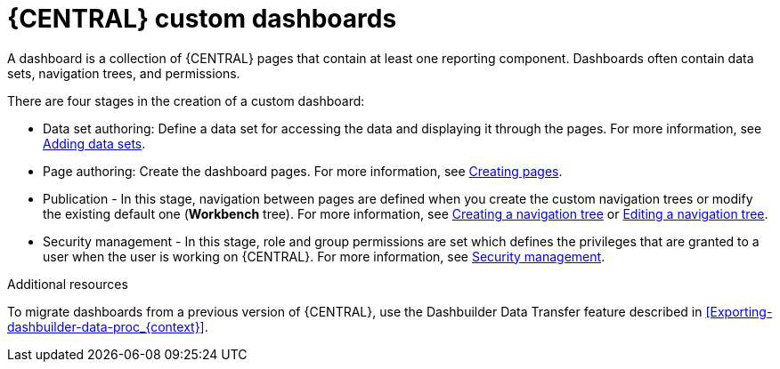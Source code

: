 [id='building-custom-dashboard-widgets-creating-dashboard-proc']
= {CENTRAL} custom dashboards

A dashboard is a collection of {CENTRAL} pages that contain at least one reporting component. Dashboards often contain data sets, navigation trees, and permissions.
//Can a dashboard contain more that one page?

There are four stages in the creation of a custom dashboard:

* Data set authoring: Define a data set for accessing the data and displaying it through the pages. For more information, see xref:adding-data-sets-proc_creating-custom-pages[Adding data sets].
* Page authoring: Create the dashboard pages. For more information, see xref:building-custom-dashboard-widgets-creating-pages-proc[Creating pages].
* Publication - In this stage, navigation between pages are defined when you create the custom navigation trees or modify the existing default one (*Workbench* tree). For more information, see xref:building-custom-dashboard-widgets-creating-navigation-tree-proc[Creating a navigation tree] or xref:building-custom-dashboard-widgets-editing-navigation-tree-con[Editing a navigation tree].
* Security management - In this stage, role and group permissions are set which defines the privileges that are granted to a user when the user is working on {CENTRAL}. For more information, see xref:con-business-central-security-management_creating-custom-pages[Security management].

.Additional resources
To migrate dashboards from a previous version of {CENTRAL}, use the Dashbuilder Data Transfer feature described in xref:Exporting-dashbuilder-data-proc_{context}[].
